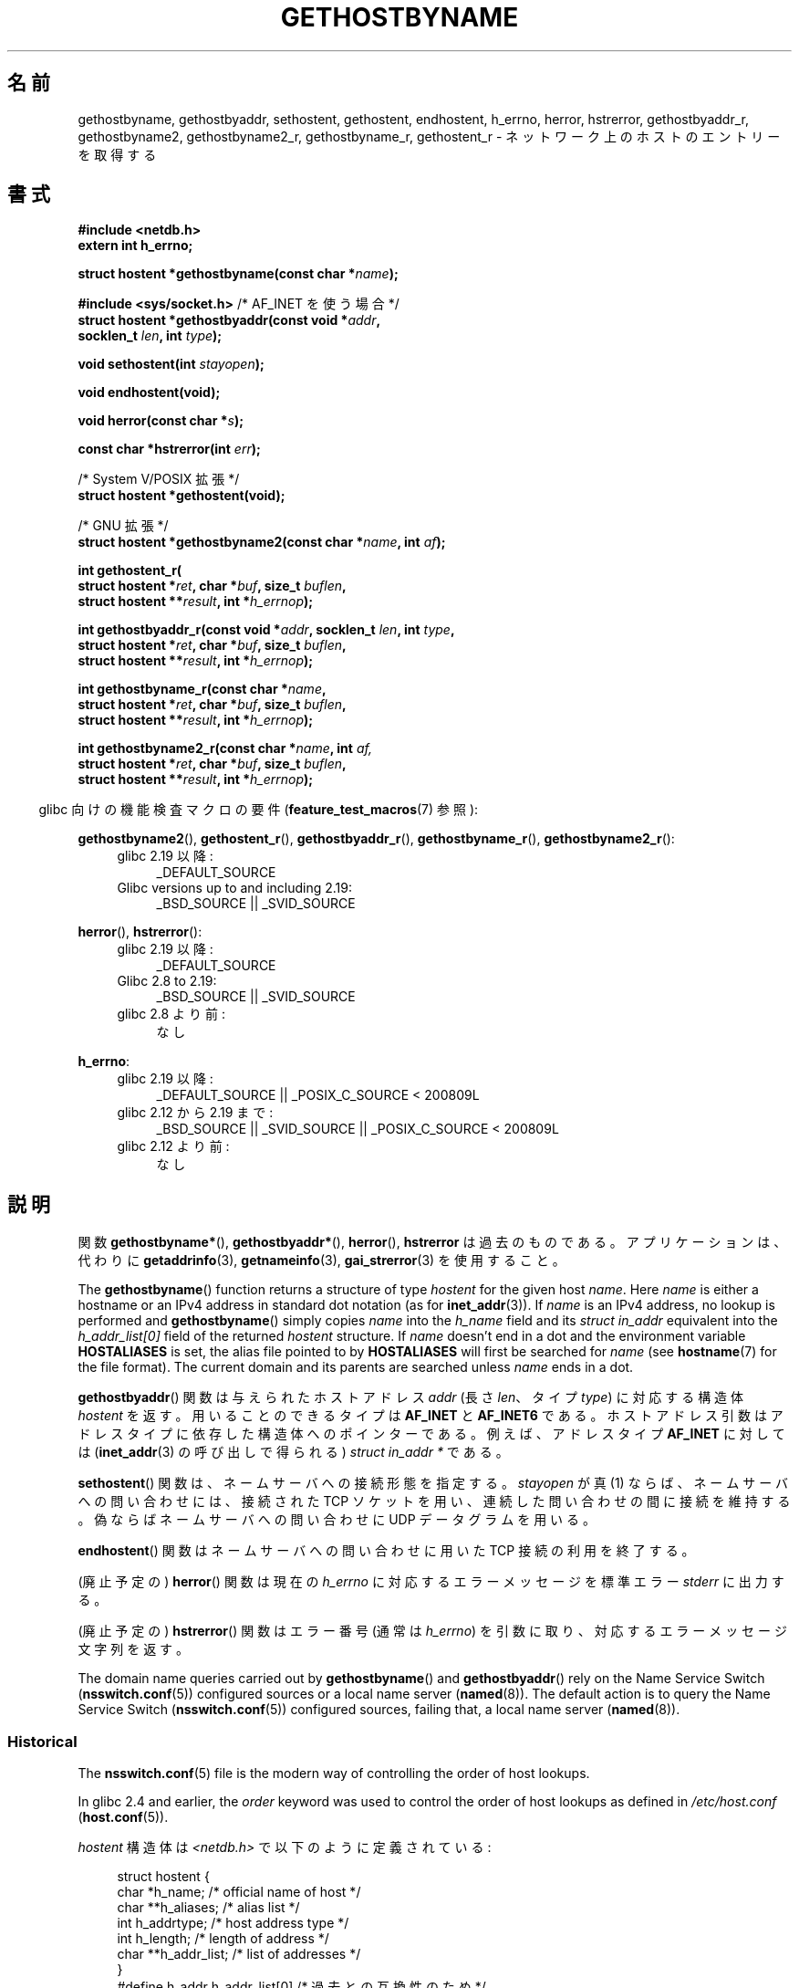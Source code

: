.\" Copyright 1993 David Metcalfe (david@prism.demon.co.uk)
.\"
.\" %%%LICENSE_START(VERBATIM)
.\" Permission is granted to make and distribute verbatim copies of this
.\" manual provided the copyright notice and this permission notice are
.\" preserved on all copies.
.\"
.\" Permission is granted to copy and distribute modified versions of this
.\" manual under the conditions for verbatim copying, provided that the
.\" entire resulting derived work is distributed under the terms of a
.\" permission notice identical to this one.
.\"
.\" Since the Linux kernel and libraries are constantly changing, this
.\" manual page may be incorrect or out-of-date.  The author(s) assume no
.\" responsibility for errors or omissions, or for damages resulting from
.\" the use of the information contained herein.  The author(s) may not
.\" have taken the same level of care in the production of this manual,
.\" which is licensed free of charge, as they might when working
.\" professionally.
.\"
.\" Formatted or processed versions of this manual, if unaccompanied by
.\" the source, must acknowledge the copyright and authors of this work.
.\" %%%LICENSE_END
.\"
.\" References consulted:
.\"     Linux libc source code
.\"     Lewine's _POSIX Programmer's Guide_ (O'Reilly & Associates, 1991)
.\"     386BSD man pages
.\" Modified 1993-05-22, David Metcalfe
.\" Modified 1993-07-25, Rik Faith (faith@cs.unc.edu)
.\" Modified 1997-02-16, Andries Brouwer (aeb@cwi.nl)
.\" Modified 1998-12-21, Andries Brouwer (aeb@cwi.nl)
.\" Modified 2000-08-12, Andries Brouwer (aeb@cwi.nl)
.\" Modified 2001-05-19, Andries Brouwer (aeb@cwi.nl)
.\" Modified 2002-08-05, Michael Kerrisk
.\" Modified 2004-10-31, Andries Brouwer
.\"
.\"*******************************************************************
.\"
.\" This file was generated with po4a. Translate the source file.
.\"
.\"*******************************************************************
.\"
.\" Japanese Version Copyright (c) 1998-2000 NAKANO Takeo all rights reserved.
.\" Translated 1998-04-30, NAKANO Takeo <nakano@apm.seikei.ac.jp>
.\" Modified 1998-12-06, NAKANO Takeo
.\" Updated & Modified 1999-10-12, NAKANO Takeo
.\" Updated & Modified 2001-07-01, Yuichi SATO <ysato@h4.dion.ne.jp>
.\" Updated & Modified 2002-01-03, Yuichi SATO
.\" Updated & Modified 2003-11-27, Yuichi SATO <ysato444@yahoo.co.jp>
.\" Updated & Modified 2005-01-10, Yuichi SATO
.\" Updated 2006-01-18, Akihiro MOTOKI <amotoki@dd.iij4u.or.jp>
.\" Updated 2007-06-11, Akihiro MOTOKI, LDP v2.54
.\" Updated 2008-08-08, Akihiro MOTOKI, LDP v3.05
.\"
.TH GETHOSTBYNAME 3 2020\-12\-21 "" "Linux Programmer's Manual"
.SH 名前
gethostbyname, gethostbyaddr, sethostent, gethostent, endhostent, h_errno,
herror, hstrerror, gethostbyaddr_r, gethostbyname2, gethostbyname2_r,
gethostbyname_r, gethostent_r \- ネットワーク上のホストのエントリーを取得する
.SH 書式
.nf
\fB#include <netdb.h>\fP
\fBextern int h_errno;\fP
.PP
\fBstruct hostent *gethostbyname(const char *\fP\fIname\fP\fB);\fP

\fB#include <sys/socket.h>\fP       /* AF_INET を使う場合 */
\fBstruct hostent *gethostbyaddr(const void *\fP\fIaddr\fP\fB,\fP
\fB                              socklen_t \fP\fIlen\fP\fB, int \fP\fItype\fP\fB);\fP
.PP
\fBvoid sethostent(int \fP\fIstayopen\fP\fB);\fP
.PP
\fBvoid endhostent(void);\fP
.PP
\fBvoid herror(const char *\fP\fIs\fP\fB);\fP
.PP
\fBconst char *hstrerror(int \fP\fIerr\fP\fB);\fP
.PP
/* System V/POSIX 拡張 */
\fBstruct hostent *gethostent(void);\fP
.PP
/* GNU 拡張 */
\fBstruct hostent *gethostbyname2(const char *\fP\fIname\fP\fB, int \fP\fIaf\fP\fB);\fP
.PP
\fBint gethostent_r(\fP
\fB        struct hostent *\fP\fIret\fP\fB, char *\fP\fIbuf\fP\fB, size_t \fP\fIbuflen\fP\fB,\fP
\fB        struct hostent **\fP\fIresult\fP\fB, int *\fP\fIh_errnop\fP\fB);\fP
.PP
\fBint gethostbyaddr_r(const void *\fP\fIaddr\fP\fB, socklen_t \fP\fIlen\fP\fB, int \fP\fItype\fP\fB,\fP
\fB        struct hostent *\fP\fIret\fP\fB, char *\fP\fIbuf\fP\fB, size_t \fP\fIbuflen\fP\fB,\fP
\fB        struct hostent **\fP\fIresult\fP\fB, int *\fP\fIh_errnop\fP\fB);\fP
.PP
\fBint gethostbyname_r(const char *\fP\fIname\fP\fB,\fP
\fB        struct hostent *\fP\fIret\fP\fB, char *\fP\fIbuf\fP\fB, size_t \fP\fIbuflen\fP\fB,\fP
\fB        struct hostent **\fP\fIresult\fP\fB, int *\fP\fIh_errnop\fP\fB);\fP
.PP
\fBint gethostbyname2_r(const char *\fP\fIname\fP\fB, int \fP\fIaf,\fP
\fB        struct hostent *\fP\fIret\fP\fB, char *\fP\fIbuf\fP\fB, size_t \fP\fIbuflen\fP\fB,\fP
\fB        struct hostent **\fP\fIresult\fP\fB, int *\fP\fIh_errnop\fP\fB);\fP
.fi
.PP
.RS -4
glibc 向けの機能検査マクロの要件 (\fBfeature_test_macros\fP(7)  参照):
.RE
.PP
.PD 0
.ad l
\fBgethostbyname2\fP(), \fBgethostent_r\fP(), \fBgethostbyaddr_r\fP(),
\fBgethostbyname_r\fP(), \fBgethostbyname2_r\fP():
.RS 4
.TP  4
glibc 2.19 以降:
_DEFAULT_SOURCE
.TP  4
Glibc versions up to and including 2.19:
_BSD_SOURCE || _SVID_SOURCE
.RE
.PD
.PP
.PD 0
\fBherror\fP(), \fBhstrerror\fP():
.RS 4
.TP  4
glibc 2.19 以降:
_DEFAULT_SOURCE
.TP  4
Glibc 2.8 to 2.19:
_BSD_SOURCE || _SVID_SOURCE
.TP 
glibc 2.8 より前:
なし
.RE
.PD
.PP
.PD 0
\fBh_errno\fP:
.RS 4
.TP  4
glibc 2.19 以降:
_DEFAULT_SOURCE || _POSIX_C_SOURCE < 200809L
.TP  4
glibc 2.12 から 2.19 まで:
_BSD_SOURCE || _SVID_SOURCE || _POSIX_C_SOURCE < 200809L
.TP 
glibc 2.12 より前:
なし
.RE
.ad b
.PD
.SH 説明
関数 \fBgethostbyname*\fP(), \fBgethostbyaddr*\fP(), \fBherror\fP(), \fBhstrerror\fP
は過去のものである。 アプリケーションは、代わりに \fBgetaddrinfo\fP(3), \fBgetnameinfo\fP(3),
\fBgai_strerror\fP(3) を使用すること。
.PP
The \fBgethostbyname\fP()  function returns a structure of type \fIhostent\fP for
the given host \fIname\fP.  Here \fIname\fP is either a hostname or an IPv4
address in standard dot notation (as for \fBinet_addr\fP(3)).  If \fIname\fP is an
IPv4 address, no lookup is performed and \fBgethostbyname\fP()  simply copies
\fIname\fP into the \fIh_name\fP field and its \fIstruct in_addr\fP equivalent into
the \fIh_addr_list[0]\fP field of the returned \fIhostent\fP structure.  If
\fIname\fP doesn't end in a dot and the environment variable \fBHOSTALIASES\fP is
set, the alias file pointed to by \fBHOSTALIASES\fP will first be searched for
\fIname\fP (see \fBhostname\fP(7)  for the file format).  The current domain and
its parents are searched unless \fIname\fP ends in a dot.
.PP
\fBgethostbyaddr\fP()  関数は与えられたホストアドレス \fIaddr\fP (長さ \fIlen\fP、 タイプ \fItype\fP)
に対応する構造体 \fIhostent\fP を返す。 用いることのできるタイプは \fBAF_INET\fP と \fBAF_INET6\fP である。
ホストアドレス引数はアドレスタイプに依存した 構造体へのポインターである。 例えば、アドレスタイプ \fBAF_INET\fP に対しては
(\fBinet_addr\fP(3)  の呼び出しで得られる)  \fIstruct in_addr *\fP である。
.PP
\fBsethostent\fP()  関数は、ネームサーバへの接続形態を指定する。 \fIstayopen\fP が真 (1)
ならば、ネームサーバへの問い合わせには、 接続された TCP ソケットを用い、連続した問い合わせの間に接続を維持する。
偽ならばネームサーバへの問い合わせに UDP データグラムを用いる。
.PP
\fBendhostent\fP()  関数はネームサーバへの問い合わせに用いた TCP 接続の利用を終了する。
.PP
(廃止予定の)  \fBherror\fP()  関数は現在の \fIh_errno\fP に対応するエラーメッセージを標準エラー \fIstderr\fP に出力する。
.PP
(廃止予定の)  \fBhstrerror\fP()  関数はエラー番号 (通常は \fIh_errno\fP) を引数に取り、
対応するエラーメッセージ文字列を返す。
.PP
.\"
The domain name queries carried out by \fBgethostbyname\fP()  and
\fBgethostbyaddr\fP()  rely on the Name Service Switch (\fBnsswitch.conf\fP(5))
configured sources or a local name server (\fBnamed\fP(8)).  The default action
is to query the Name Service Switch (\fBnsswitch.conf\fP(5))  configured
sources, failing that, a local name server (\fBnamed\fP(8)).
.SS Historical
The \fBnsswitch.conf\fP(5)  file is the modern way of controlling the order of
host lookups.
.PP
In glibc 2.4 and earlier, the \fIorder\fP keyword was used to control the order
of host lookups as defined in \fI/etc/host.conf\fP (\fBhost.conf\fP(5)).
.PP
\fIhostent\fP 構造体は \fI<netdb.h>\fP で以下のように定義されている:
.PP
.in +4n
.EX
struct hostent {
    char  *h_name;            /* official name of host */
    char **h_aliases;         /* alias list */
    int    h_addrtype;        /* host address type */
    int    h_length;          /* length of address */
    char **h_addr_list;       /* list of addresses */
}
#define h_addr h_addr_list[0] /* 過去との互換性のため */
.EE
.in
.PP
\fIhostent\fP 構造体のメンバは以下の通り。
.TP 
\fIh_name\fP
ホストの正式名 (official name)。
.TP 
\fIh_aliases\fP
ホストの別名の配列。配列はヌルポインターで終端される。
.TP 
\fIh_addrtype\fP
アドレスのタイプ。現在はすべて \fBAF_INET\fP または \fBAF_INET6\fP である。
.TP 
\fIh_length\fP
バイト単位で表したアドレスの長さ。
.TP 
\fIh_addr_list\fP
ホストのネットワークアドレスへのポインターの配列。 配列はヌルポインターで終端される。 ネットワークアドレスはネットワークバイトオーダ形式である。
.TP 
\fIh_addr\fP
\fIh_addr_list\fP の最初のアドレス。過去との互換性を保つためのものである。
.SH 返り値
\fBgethostbyname\fP()  および \fBgethostbyaddr\fP()  関数は \fIhostent\fP
構造体を返す。エラーが起こったらヌルポインターを返す。エラーの際には \fIh_errno\fP 変数がエラーの番号を保持する。 返り値が NULL
でない場合、静的データをポインターで指していることもある。 以下の「注意」を参照すること。
.SH エラー
\fIh_errno\fP 変数は以下の値を取りうる。
.TP 
\fBHOST_NOT_FOUND\fP
指定したホストが見つからない。
.TP 
\fBNO_DATA\fP
The requested name is valid but does not have an IP address.  Another type
of request to the name server for this domain may return an answer.  The
constant \fBNO_ADDRESS\fP is a synonym for \fBNO_DATA\fP.
.TP 
\fBNO_RECOVERY\fP
ネームサーバの復旧不能なエラーが起こった。
.TP 
\fBTRY_AGAIN\fP
authoritative なネームサーバで一時的なエラーが起こった。 時間をおいてもう一度試すこと。
.SH ファイル
.TP 
\fI/etc/host.conf\fP
名前解決の設定ファイル
.TP 
\fI/etc/hosts\fP
ホストのデータベースファイル
.TP 
\fI/etc/nsswitch.conf\fP
ネームサービス切替設定
.SH 属性
この節で使用されている用語の説明は \fBattributes\fP(7) を参照のこと。
.TS
allbox;
lbw18 lb lbw29
l l l.
Interface	Attribute	Value
T{
\fBgethostbyname\fP()
T}	Thread safety	T{
MT\-Unsafe race:hostbyname env
.br
locale
T}
T{
\fBgethostbyaddr\fP()
T}	Thread safety	T{
MT\-Unsafe race:hostbyaddr env
.br
locale
T}
T{
\fBsethostent\fP(),
.br
\fBendhostent\fP(),
.br
\fBgethostent_r\fP()
T}	Thread safety	T{
MT\-Unsafe race:hostent env
.br
locale
T}
T{
\fBherror\fP(),
.br
\fBhstrerror\fP()
T}	Thread safety	MT\-Safe
T{
\fBgethostent\fP()
T}	Thread safety	T{
MT\-Unsafe race:hostent
.br
race:hostentbuf env locale
T}
T{
\fBgethostbyname2\fP()
T}	Thread safety	T{
MT\-Unsafe race:hostbyname2
.br
env locale
T}
T{
\fBgethostbyaddr_r\fP(),
\fBgethostbyname_r\fP(),
\fBgethostbyname2_r\fP()
T}	Thread safety	MT\-Safe env locale
.TE
.sp 1
In the above table, \fIhostent\fP in \fIrace:hostent\fP signifies that if any of
the functions \fBsethostent\fP(), \fBgethostent\fP(), \fBgethostent_r\fP(), or
\fBendhostent\fP()  are used in parallel in different threads of a program,
then data races could occur.
.SH 準拠
POSIX.1\-2001 では、 \fBgethostbyname\fP(), \fBgethostbyaddr\fP(), \fBsethostent\fP(),
\fBendhostent\fP(), \fBgethostent\fP(), \fIh_errno\fP が規定されており、 \fBgethostbyaddr\fP()  と
\fBgethostbyname\fP()  は廃止予定であるとされている。 POSIX.1\-2008 では \fBgethostbyname\fP(),
\fBgethostbyaddr\fP(), \fIh_errno\fP の仕様が削除されている。 代わりに、 \fBgetaddrinfo\fP(3)  と
\fBgetnameinfo\fP(3)  の使用が推奨されている。
.SH 注意
\fBgethostbyname\fP()  および \fBgethostbyaddr\fP()  関数は静的データへのポインターを返す。
このポインターは、その後の呼び出しで上書きされるかもしれない。 \fIhostent\fP
構造体はポインターを含んでいるので、構造体のコピーだけでは不十分である; より深いコピーが必要である。
.PP
オリジナルの BSD の実装では、 \fBgethostbyname\fP()  の \fIlen\fP 引数は \fIint\fP であった。 SUSv2
標準はバグが多く、 \fBgethostbyaddr\fP()  の \fIlen\fP パラメーターを \fIsize_t\fP 型として宣言している。
(これは誤りで、 \fIsize_t\fP 型ではなく \fIint\fP 型でなければならない。 POSIX.1\-2001 ではこれを \fIsocklen_t\fP
としているが、これは OK。)  \fBaccept\fP(2)  も参照。
.PP
\fBgethostbyaddr\fP()  の BSD のプロトタイプは、最初の引数として \fIconst char\ *\fP を使う。
.SS "System V/POSIX 拡張"
.\" e.g., Linux, FreeBSD, UnixWare, HP-UX
.\" e.g., FreeBSD, AIX
POSIX では、 \fBgethostent\fP()  が必須とされている。 この関数はホストデータベースの次のエントリーを返す。 DNS/BIND
を使う場合はあまり意味を持たないが、 ホストデータベースが 1 行ずつ読み込まれるファイルである場合は意味がある。
多くのシステムでは、この名前のルーチンはファイル \fI/etc/hosts\fP を読み込む。 DNS
サポートなしでライブラリがビルドされた場合にのみ利用可能である。 glibc 版は ipv6 エントリーを無視する。 この関数はリエントラント
(reentrant) ではなく、 glibc にはリエントラント版の \fBgethostent_r\fP()  が追加された。
.SS "GNU 拡張"
glibc2 には \fBgethostbyname2\fP()  もあり、 \fBgethostbyname\fP()  と同じように動作するが、
こちらはアドレスが属するアドレスファミリーを指定することができる。
.PP
glibc2 にはリエントラントな \fBgethostent_r\fP(), \fBgethostbyaddr_r\fP(),
\fBgethostbyname_r\fP()  と \fBgethostbyname2_r\fP()  もある。 呼び出し側は、成功時に結果が格納される
\fIhostent\fP 構造体 \fIret\fP と、大きさ \fIbuflen\fP の一時的な作業バッファー \fIbuf\fP を提供する。
コール終了後、成功した場合 \fIresult\fP は結果を指している。 エラーの場合、またはエントリーが見つからなかった場合、 \fIresult\fP は
NULL になる。 これらの関数は、成功した場合 0 を返し、失敗の場合は 0 以外のエラー番号を返す。
これらの関数のリエントラントでないバージョンが返すエラーに加えて、 これらの関数は、 \fIbuf\fP が小さすぎた場合に \fBERANGE\fP
を返す。この場合はもっと大きなバッファーを用意して 関数呼び出しを再度行うべきである。 大域変数 \fIh_errno\fP
は変更されないが、エラー番号を格納する変数のアドレスが \fIh_errnop\fP に渡される。
.SH バグ
.\" http://bugs.debian.org/cgi-bin/bugreport.cgi?bug=482973
\fBgethostbyname\fP()  は、16進数表現のドット区切りの IPv4 アドレス文字列の要素を認識しない。
.SH 関連項目
.\" .BR getipnodebyaddr (3),
.\" .BR getipnodebyname (3),
.\" .BR resolv+ (8)
\fBgetaddrinfo\fP(3), \fBgetnameinfo\fP(3), \fBinet\fP(3), \fBinet_ntop\fP(3),
\fBinet_pton\fP(3), \fBresolver\fP(3), \fBhosts\fP(5), \fBnsswitch.conf\fP(5),
\fBhostname\fP(7), \fBnamed\fP(8)
.SH この文書について
この man ページは Linux \fIman\-pages\fP プロジェクトのリリース 5.10 の一部である。プロジェクトの説明とバグ報告に関する情報は
\%https://www.kernel.org/doc/man\-pages/ に書かれている。
